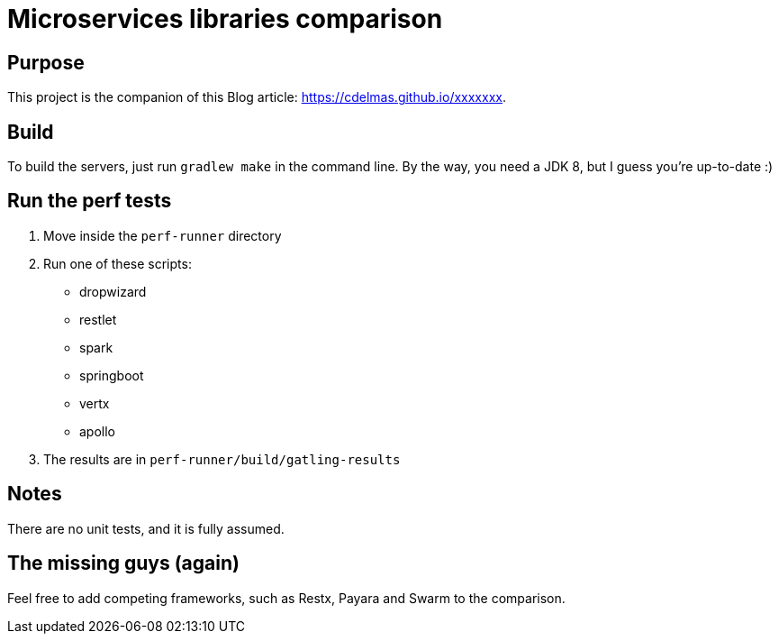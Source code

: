 = Microservices libraries comparison

== Purpose

This project is the companion of this Blog article: https://cdelmas.github.io/xxxxxxx.

== Build

To build the servers, just run `gradlew make` in the command line. By the way, you need a JDK 8, but I guess you're up-to-date :)

== Run the perf tests

1. Move inside the `perf-runner` directory
1. Run one of these scripts:
+
- dropwizard
- restlet
- spark
- springboot
- vertx
- apollo
+
1. The results are in `perf-runner/build/gatling-results`

== Notes

There are no unit tests, and it is fully assumed.

== The missing guys (again)

Feel free to add competing frameworks, such as Restx, Payara and Swarm to the comparison.

